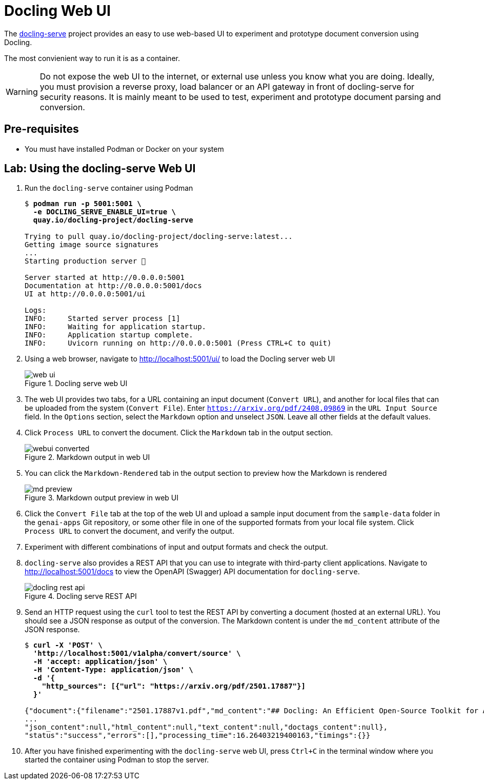 # Docling Web UI

The https://github.com/docling-project/docling-serve[docling-serve] project provides an easy to use web-based UI to experiment and prototype document conversion using Docling.

The most convienient way to run it is as a container. 

WARNING: Do not expose the web UI to the internet, or external use unless you know what you are doing. Ideally, you must provision a reverse proxy, load balancer or an API gateway in front of docling-serve for security reasons. It is mainly meant to be used to test, experiment and prototype document parsing and conversion.

## Pre-requisites

* You must have installed Podman or Docker on your system

## Lab: Using the docling-serve Web UI

. Run the `docling-serve` container using Podman
+
[source,subs="verbatim,quotes"]
--
$ *podman run -p 5001:5001 \
  -e DOCLING_SERVE_ENABLE_UI=true \
  quay.io/docling-project/docling-serve*

Trying to pull quay.io/docling-project/docling-serve:latest...
Getting image source signatures
...
Starting production server 🚀

Server started at http://0.0.0.0:5001
Documentation at http://0.0.0.0:5001/docs
UI at http://0.0.0.0:5001/ui

Logs:
INFO:     Started server process [1]
INFO:     Waiting for application startup.
INFO:     Application startup complete.
INFO:     Uvicorn running on http://0.0.0.0:5001 (Press CTRL+C to quit)
--

. Using a web browser, navigate to http://localhost:5001/ui/ to load the Docling server web UI
+
image::web-ui.png[title=Docling serve web UI]

. The web UI provides two tabs, for a URL containing an input document (`Convert URL`), and another for local files that can be uploaded from the system (`Convert File`). Enter `https://arxiv.org/pdf/2408.09869` in the `URL Input Source` field. In the `Options` section, select the `Markdown` option and unselect `JSON`. Leave all other fields at the default values.

. Click `Process URL` to convert the document. Click the `Markdown` tab in the output section.
+
image::webui-converted.png[title=Markdown output in web UI]

. You can click the `Markdown-Rendered` tab in the output section to preview how the Markdown is rendered
+
image::md-preview.png[title=Markdown output preview in web UI]

. Click the `Convert File` tab at the top of the web UI and upload a sample input document from the `sample-data` folder in the `genai-apps` Git repository, or some other file in one of the supported formats from your local file system. Click `Process URL` to convert the document, and verify the output.

. Experiment with different combinations of input and output formats and check the output.

. `docling-serve` also provides a REST API that you can use to integrate with third-party client applications. Navigate to http://localhost:5001/docs to view the OpenAPI (Swagger) API documentation for `docling-serve`.
+
image::docling-rest-api.png[title=Docling serve REST API]

. Send an HTTP request using the `curl` tool to test the REST API by converting a document (hosted at an external URL). You should see a JSON response as output of the conversion. The Markdown content is under the `md_content` attribute of the JSON response.
+
[source,subs="verbatim,quotes"]
--
$ *curl -X 'POST' \
  'http://localhost:5001/v1alpha/convert/source' \
  -H 'accept: application/json' \
  -H 'Content-Type: application/json' \
  -d '{
    "http_sources": [{"url": "https://arxiv.org/pdf/2501.17887"}]
  }'*

{"document":{"filename":"2501.17887v1.pdf","md_content":"## Docling: An Efficient Open-Source Toolkit for AI-driven Document Conversion
...
"json_content":null,"html_content":null,"text_content":null,"doctags_content":null},
"status":"success","errors":[],"processing_time":16.26403219400163,"timings":{}}
--

. After you have finished experimenting with the `docling-serve` web UI, press `Ctrl+C` in the terminal window where you started the container using Podman to stop the server.